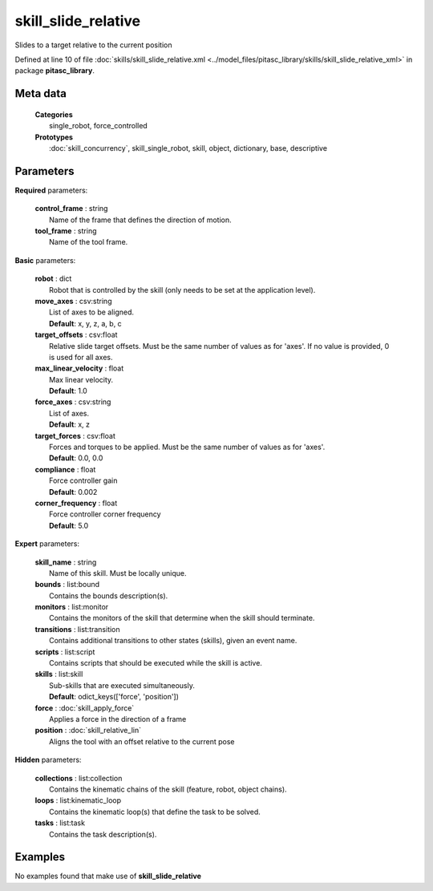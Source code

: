 ====================
skill_slide_relative
====================

Slides to a target relative to the current position

Defined at line 10 of file :doc:`skills/skill_slide_relative.xml <../model_files/pitasc_library/skills/skill_slide_relative_xml>` in package **pitasc_library**.

Meta data
=========

  | **Categories**
  |   single_robot, force_controlled

  | **Prototypes**
  |   :doc:`skill_concurrency`, skill_single_robot, skill, object, dictionary, base, descriptive

Parameters
==========

**Required** parameters:

  | **control_frame** : string
  |  Name of the frame that defines the direction of motion.

  | **tool_frame** : string
  |  Name of the tool frame.

**Basic** parameters:

  | **robot** : dict
  |  Robot that is controlled by the skill (only needs to be set at the application level).

  | **move_axes** : csv:string
  |  List of axes to be aligned.
  |  **Default**: x, y, z, a, b, c

  | **target_offsets** : csv:float
  |  Relative slide target offsets. Must be the same number of values as for 'axes'. If no value is provided, 0 is used for all axes.

  | **max_linear_velocity** : float
  |  Max linear velocity.
  |  **Default**: 1.0

  | **force_axes** : csv:string
  |  List of axes.
  |  **Default**: x, z

  | **target_forces** : csv:float
  |  Forces and torques to be applied. Must be the same number of values as for 'axes'.
  |  **Default**: 0.0, 0.0

  | **compliance** : float
  |  Force controller gain
  |  **Default**: 0.002

  | **corner_frequency** : float
  |  Force controller corner frequency
  |  **Default**: 5.0

**Expert** parameters:

  | **skill_name** : string
  |  Name of this skill. Must be locally unique.

  | **bounds** : list:bound
  |  Contains the bounds description(s).

  | **monitors** : list:monitor
  |  Contains the monitors of the skill that determine when the skill should terminate.

  | **transitions** : list:transition
  |  Contains additional transitions to other states (skills), given an event name.

  | **scripts** : list:script
  |  Contains scripts that should be executed while the skill is active.

  | **skills** : list:skill
  |  Sub-skills that are executed simultaneously.
  |  **Default**: odict_keys(['force', 'position'])

  | **force** : :doc:`skill_apply_force`
  |  Applies a force in the direction of a frame

  | **position** : :doc:`skill_relative_lin`
  |  Aligns the tool with an offset relative to the current pose

**Hidden** parameters:

  | **collections** : list:collection
  |  Contains the kinematic chains of the skill (feature, robot, object chains).

  | **loops** : list:kinematic_loop
  |  Contains the kinematic loop(s) that define the task to be solved.

  | **tasks** : list:task
  |  Contains the task description(s).

Examples
========
No examples found that make use of **skill_slide_relative**